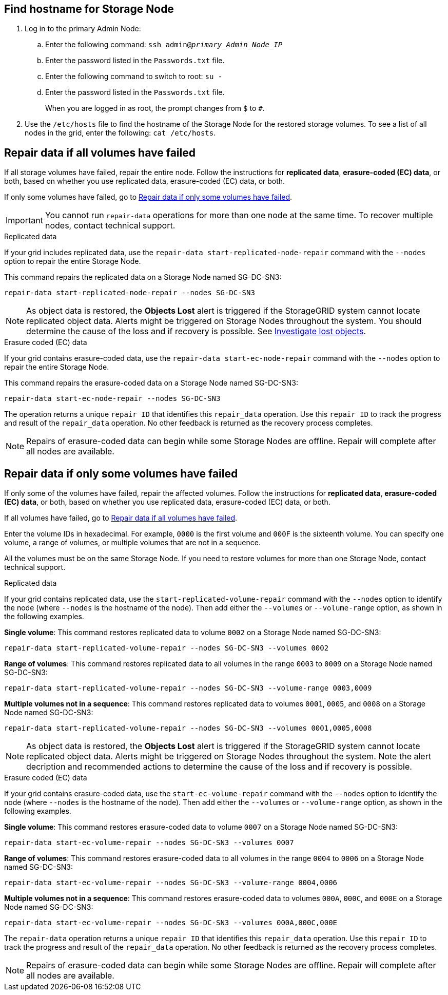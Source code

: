 //This is the shared instruction for restoring object data in the Storage Node maintenance procedures//

== Find hostname for Storage Node

. Log in to the primary Admin Node:
.. Enter the following command: `ssh admin@_primary_Admin_Node_IP_`
.. Enter the password listed in the `Passwords.txt` file.
.. Enter the following command to switch to root: `su -`
.. Enter the password listed in the `Passwords.txt` file.
+
When you are logged in as root, the prompt changes from `$` to `#`.

. Use the `/etc/hosts` file to find the hostname of the Storage Node for the restored storage volumes. To see a list of all nodes in the grid, enter the following: `cat /etc/hosts`.

== Repair data if all volumes have failed

If all storage volumes have failed, repair the entire node. Follow the instructions for *replicated data*, *erasure-coded (EC) data*, or both, based on whether you use replicated data, erasure-coded (EC) data, or both.

If only some volumes have failed, go to <<Repair data if only some volumes have failed>>.

IMPORTANT: You cannot run `repair-data` operations for more than one node at the same time. To recover multiple nodes, contact technical support.

// start tabbed area

[role="tabbed-block"]
====

.Replicated data
--

If your grid includes replicated data, use the `repair-data start-replicated-node-repair` command with the `--nodes` option to repair the entire Storage Node.

This command repairs the replicated data on a Storage Node named SG-DC-SN3:

`repair-data start-replicated-node-repair --nodes SG-DC-SN3`

NOTE: As object data is restored, the *Objects Lost* alert is triggered if the StorageGRID system cannot locate replicated object data. Alerts might be triggered on Storage Nodes throughout the system. You should determine the cause of the loss and if recovery is possible. See link:../troubleshoot/investigating-lost-objects.html[Investigate lost objects].

--
.Erasure coded (EC) data
--

If your grid contains erasure-coded data, use the `repair-data start-ec-node-repair` command with the `--nodes` option to repair the entire Storage Node.

This command repairs the erasure-coded data on a Storage Node named SG-DC-SN3:

`repair-data start-ec-node-repair --nodes SG-DC-SN3`

The operation returns a unique `repair ID` that identifies this `repair_data` operation. Use this `repair ID` to track the progress and result of the `repair_data` operation. No other feedback is returned as the recovery process completes.

NOTE: Repairs of erasure-coded data can begin while some Storage Nodes are offline. Repair will complete after all nodes are available.

--
====

// end tabbed area

== Repair data if only some volumes have failed

If only some of the volumes have failed, repair the affected volumes. Follow the instructions for *replicated data*, *erasure-coded (EC) data*, or both, based on whether you use replicated data, erasure-coded (EC) data, or both.

If all volumes have failed, go to <<Repair data if all volumes have failed>>.

Enter the volume IDs in hexadecimal. For example, `0000` is the first volume and `000F` is the sixteenth volume. You can specify one volume, a range of volumes, or multiple volumes that are not in a sequence.

All the volumes must be on the same Storage Node. If you need to restore volumes for more than one Storage Node, contact technical support.

// start tabbed area

[role="tabbed-block"]
====

.Replicated data
--

If your grid contains replicated data, use the `start-replicated-volume-repair` command with the `--nodes` option to identify the node (where `--nodes` is the hostname of the node). Then add either the `--volumes` or `--volume-range` option, as shown in the following examples.

*Single volume*: This command restores replicated data to volume `0002` on a Storage Node named SG-DC-SN3:

`repair-data start-replicated-volume-repair --nodes SG-DC-SN3 --volumes 0002`

*Range of volumes*: This command restores replicated data to all volumes in the range `0003` to `0009` on a Storage Node named SG-DC-SN3:

`repair-data start-replicated-volume-repair --nodes SG-DC-SN3 --volume-range 0003,0009`

*Multiple volumes not in a sequence*: This command restores replicated data to volumes `0001`, `0005`, and `0008` on a Storage Node named SG-DC-SN3:

`repair-data start-replicated-volume-repair --nodes SG-DC-SN3 --volumes 0001,0005,0008`

NOTE: As object data is restored, the *Objects Lost* alert is triggered if the StorageGRID system cannot locate replicated object data. Alerts might be triggered on Storage Nodes throughout the system. Note the alert decription and recommended actions to determine the cause of the loss and if recovery is possible.

--
.Erasure coded (EC) data
--

If your grid contains erasure-coded data, use the `start-ec-volume-repair` command with the `--nodes` option to identify the node (where `--nodes` is the hostname of the node). Then add either the `--volumes` or `--volume-range` option, as shown in the following examples.

*Single volume*: This command restores erasure-coded data to volume `0007` on a Storage Node named SG-DC-SN3:

`repair-data start-ec-volume-repair --nodes SG-DC-SN3 --volumes 0007`

*Range of volumes*: This command restores erasure-coded data to all volumes in the range `0004` to `0006` on a Storage Node named SG-DC-SN3:

`repair-data start-ec-volume-repair --nodes SG-DC-SN3 --volume-range 0004,0006`

*Multiple volumes not in a sequence*: This command restores erasure-coded data to volumes `000A`, `000C`, and `000E` on a Storage Node named SG-DC-SN3:

`repair-data start-ec-volume-repair --nodes SG-DC-SN3 --volumes 000A,000C,000E`

The `repair-data` operation returns a unique `repair ID` that identifies this `repair_data` operation. Use this `repair ID` to track the progress and result of the `repair_data` operation. No other feedback is returned as the recovery process completes.

NOTE: Repairs of erasure-coded data can begin while some Storage Nodes are offline. Repair will complete after all nodes are available.
--
====

// end tabbed area


